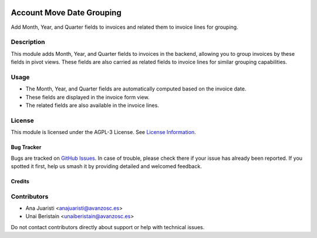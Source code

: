 
.. image:: https://img.shields.io/badge/licence-AGPL--3-blue.svg
   :target: http://www.gnu.org/licenses/agpl-3.0-standalone.html
   :alt: License: AGPL-3

==========================
Account Move Date Grouping
==========================

Add Month, Year, and Quarter fields to invoices and related them to invoice lines for grouping.

Description
-----------

This module adds Month, Year, and Quarter fields to invoices in the backend, allowing you to group invoices by these fields in pivot views. These fields are also carried as related fields to invoice lines for similar grouping capabilities.

Usage
-----

- The Month, Year, and Quarter fields are automatically computed based on the invoice date.
- These fields are displayed in the invoice form view.
- The related fields are also available in the invoice lines.

License
-------

This module is licensed under the AGPL-3 License. See `License Information <http://www.gnu.org/licenses/agpl-3.0-standalone.html>`_.

Bug Tracker
===========

Bugs are tracked on `GitHub Issues <https://github.com/avanzosc/odoo-addons/issues>`_. In case of trouble, please check there if your issue has already been reported. If you spotted it first, help us smash it by providing detailed and welcomed feedback.

Credits
=======

Contributors
------------
* Ana Juaristi <anajuaristi@avanzosc.es>
* Unai Beristain <unaiberistain@avanzosc.es>

Do not contact contributors directly about support or help with technical issues.
